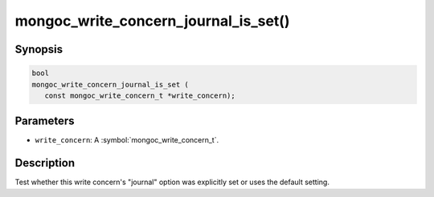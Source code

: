 .. _mongoc_write_concern_journal_is_set

mongoc_write_concern_journal_is_set()
=====================================

Synopsis
--------

.. code-block:: c

  bool
  mongoc_write_concern_journal_is_set (
     const mongoc_write_concern_t *write_concern);

Parameters
----------

* ``write_concern``: A :symbol:`mongoc_write_concern_t`.

Description
-----------

Test whether this write concern's "journal" option was explicitly set or uses the default setting.

